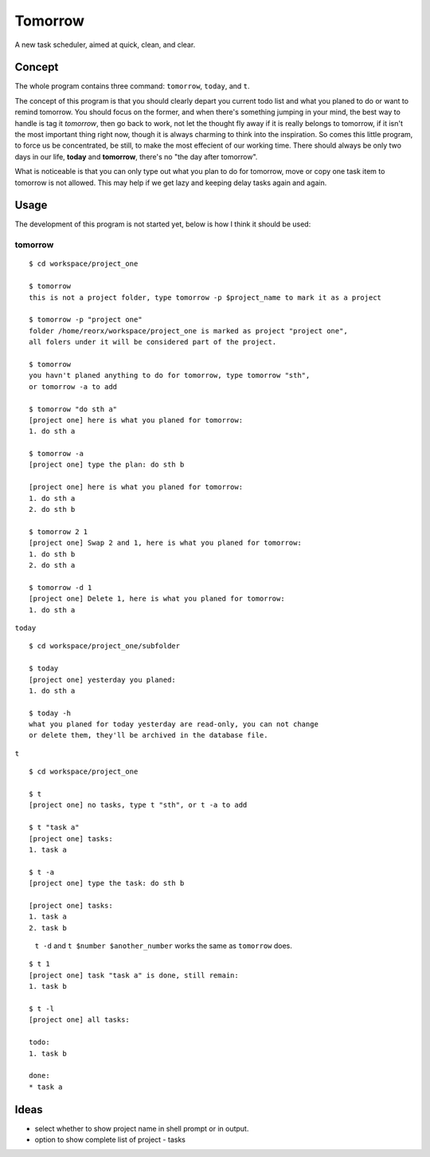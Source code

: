 Tomorrow
========

A new task scheduler, aimed at quick, clean, and clear.

Concept
-------

The whole program contains three command: ``tomorrow``, ``today``, and ``t``.

The concept of this program is that you should clearly depart you current todo list
and what you planed to do or want to remind tomorrow. You should focus on the former,
and when there's something jumping in your mind, the best way to handle is tag it
*tomorrow*, then go back to work, not let the thought fly away if it is really belongs
to tomorrow, if it isn't the most important thing right now, though it is always
charming to think into the inspiration. So comes this little program, to force us be concentrated, be still, to make the most effecient of our working time. There should always be only two days in our life, **today** and **tomorrow**, there's no "the day after tomorrow".

What is noticeable is that you can only type out what you plan to do for tomorrow, move or copy one task item to tomorrow is not allowed. This may help if we get lazy and keeping delay tasks again and again.

Usage
-----

The development of this program is not started yet, below is how I think it should be used:


tomorrow
````````

::

    $ cd workspace/project_one

    $ tomorrow
    this is not a project folder, type tomorrow -p $project_name to mark it as a project

    $ tomorrow -p "project one"
    folder /home/reorx/workspace/project_one is marked as project "project one",
    all folers under it will be considered part of the project.

    $ tomorrow
    you havn't planed anything to do for tomorrow, type tomorrow "sth",
    or tomorrow -a to add

    $ tomorrow "do sth a"
    [project one] here is what you planed for tomorrow:
    1. do sth a

    $ tomorrow -a
    [project one] type the plan: do sth b

    [project one] here is what you planed for tomorrow:
    1. do sth a
    2. do sth b

    $ tomorrow 2 1
    [project one] Swap 2 and 1, here is what you planed for tomorrow:
    1. do sth b
    2. do sth a

    $ tomorrow -d 1
    [project one] Delete 1, here is what you planed for tomorrow:
    1. do sth a


``today``

::

    $ cd workspace/project_one/subfolder

    $ today
    [project one] yesterday you planed:
    1. do sth a

    $ today -h
    what you planed for today yesterday are read-only, you can not change
    or delete them, they'll be archived in the database file.


``t``

::

    $ cd workspace/project_one

    $ t
    [project one] no tasks, type t "sth", or t -a to add

    $ t "task a"
    [project one] tasks:
    1. task a

    $ t -a
    [project one] type the task: do sth b

    [project one] tasks:
    1. task a
    2. task b

..

    ``t -d`` and ``t $number $another_number`` works the same as ``tomorrow`` does.

..

::

    $ t 1
    [project one] task "task a" is done, still remain:
    1. task b

    $ t -l
    [project one] all tasks:

    todo:
    1. task b

    done:
    * task a


Ideas
-----

- select whether to show project name in shell prompt or in output.

- option to show complete list of project - tasks

